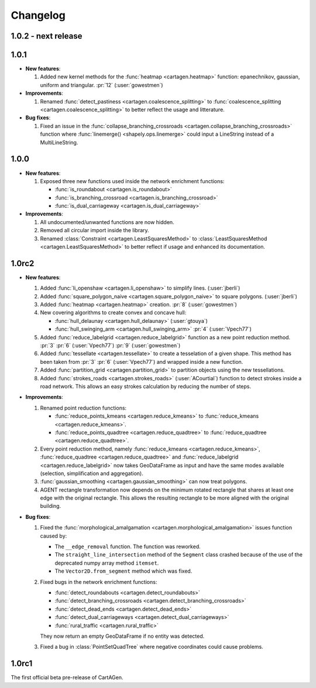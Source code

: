 .. _changelog:

Changelog
#########

1.0.2 - next release
====================

1.0.1
=====

- **New features**:

  #. Added new kernel methods for the :func:`heatmap <cartagen.heatmap>` function:
     epanechnikov, gaussian, uniform and triangular. :pr:`12` (:user:`gowestmen`)

- **Improvements**:

  #. Renamed :func:`detect_pastiness <cartagen.coalescence_splitting>` to
     :func:`coalescence_splitting <cartagen.coalescence_splitting>` to better
     reflect the usage and litterature.

- **Bug fixes**:

  #. Fixed an issue in the :func:`collapse_branching_crossroads <cartagen.collapse_branching_crossroads>`
     function where :func:`linemerge() <shapely.ops.linemerge>` could input a LineString instead of
     a MultiLineString.

1.0.0
=====

- **New features**:

  #. Exposed three new functions used inside the network enrichment functions:

     - :func:`is_roundabout <cartagen.is_roundabout>`
     - :func:`is_branching_crossroad <cartagen.is_branching_crossroad>`
     - :func:`is_dual_carriageway <cartagen.is_dual_carriageway>`

- **Improvements**:

  #. All undocumented/unwanted functions are now hidden.

  #. Removed all circular import inside the library.

  #. Renamed :class:`Constraint <cartagen.LeastSquaresMethod>` to :class:`LeastSquaresMethod <cartagen.LeastSquaresMethod>`
     to better reflect if usage and enhanced its documentation.

1.0rc2
======

- **New features**:

  #. Added :func:`li_openshaw <cartagen.li_openshaw>` to simplify lines. (:user:`jberli`)

  #. Added :func:`square_polygon_naive <cartagen.square_polygon_naive>` to square polygons. (:user:`jberli`)

  #. Added :func:`heatmap <cartagen.heatmap>` creation. :pr:`8` (:user:`gowestmen`)

  #. New covering algorithms to create convex and concave hull:
    
     - :func:`hull_delaunay <cartagen.hull_delaunay>` (:user:`gtouya`)
     - :func:`hull_swinging_arm <cartagen.hull_swinging_arm>` :pr:`4` (:user:`Vpech77`)

  #. Added :func:`reduce_labelgrid <cartagen.reduce_labelgrid>` function as a new point reduction method.
     :pr:`3` :pr:`6` (:user:`Vpech77`) :pr:`9` (:user:`gowestmen`)
   
  #. Added :func:`tessellate <cartagen.tessellate>` to create a tesselation of a given shape. This method
     has been taken from :pr:`3` :pr:`6` (:user:`Vpech77`) and wrapped inside a new function.

  #. Added :func:`partition_grid <cartagen.partition_grid>` to partition objects using the new tessellations.

  #. Added :func:`strokes_roads <cartagen.strokes_roads>` (:user:`ACourtial`) function to detect strokes inside a road network.
     This allows an easy strokes calculation by reducing the number of steps.

- **Improvements**:

  #. Renamed point reduction functions:

     - :func:`reduce_points_kmeans <cartagen.reduce_kmeans>` to :func:`reduce_kmeans <cartagen.reduce_kmeans>`.
     - :func:`reduce_points_quadtree <cartagen.reduce_quadtree>` to :func:`reduce_quadtree <cartagen.reduce_quadtree>`.
  
  #. Every point reduction method, namely :func:`reduce_kmeans <cartagen.reduce_kmeans>`,
     :func:`reduce_quadtree <cartagen.reduce_quadtree>` and :func:`reduce_labelgrid <cartagen.reduce_labelgrid>`
     now takes GeoDataFrame as input and have the same modes available (selection, simplification and aggregation).

  #. :func:`gaussian_smoothing <cartagen.gaussian_smoothing>` can now treat polygons.

  #. AGENT rectangle transformation now depends on the minimum rotated rectangle that shares at least
     one edge with the original rectangle. This allows the resulting rectangle to be more aligned
     with the original building.

- **Bug fixes**:

  #. Fixed the :func:`morphological_amalgamation <cartagen.morphological_amalgamation>` issues function caused by:

     - The ``__edge_removal`` function. The function was reworked.
     - The ``straight_line_intersection`` method of the ``Segment`` class crashed
       because of the use of the deprecated numpy array method ``itemset``.
     - The ``Vector2D.from_segment`` method which was fixed.

  #. Fixed bugs in the network enrichment functions:
     
     - :func:`detect_roundabouts <cartagen.detect_roundabouts>`
     - :func:`detect_branching_crossroads <cartagen.detect_branching_crossroads>`
     - :func:`detect_dead_ends <cartagen.detect_dead_ends>`
     - :func:`detect_dual_carriageways <cartagen.detect_dual_carriageways>`
     - :func:`rural_traffic <cartagen.rural_traffic>`
     
     They now return an empty GeoDataFrame if no entity was detected.

  #. Fixed a bug in :class:`PointSetQuadTree` where negative coordinates could cause problems.

1.0rc1
======

The first official beta pre-release of CartAGen.